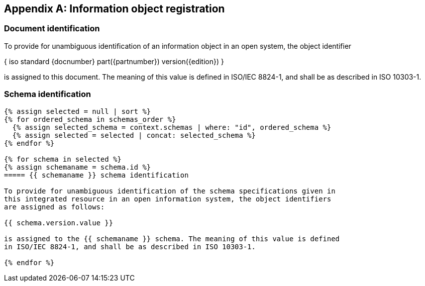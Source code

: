 [[annex_identifiers]]
[appendix,obligation=normative]
== Information object registration

=== Document identification

To provide for unambiguous identification of an information object in an open
system, the object identifier

{ iso standard {docnumber} part({partnumber}) version({edition}) }

is assigned to this document. The meaning of this value is defined in
ISO/IEC 8824-1, and shall be as described in ISO 10303-1.

=== Schema identification

[lutaml_express, schemas, context, config_yaml=schemas.yaml]
----
{% assign selected = null | sort %}
{% for ordered_schema in schemas_order %}
  {% assign selected_schema = context.schemas | where: "id", ordered_schema %}
  {% assign selected = selected | concat: selected_schema %}
{% endfor %}

{% for schema in selected %}
{% assign schemaname = schema.id %}
===== {{ schemaname }} schema identification

To provide for unambiguous identification of the schema specifications given in
this integrated resource in an open information system, the object identifiers
are assigned as follows:

{{ schema.version.value }}

is assigned to the {{ schemaname }} schema. The meaning of this value is defined
in ISO/IEC 8824-1, and shall be as described in ISO 10303-1.

{% endfor %}
----
